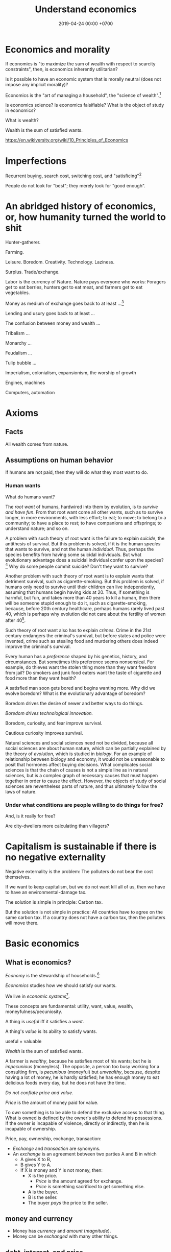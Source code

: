 #+TITLE: Understand economics
#+DATE: 2019-04-24 00:00 +0700
#+PERMALINK: /economics.html
#+OPTIONS: ^:nil toc:nil
* Economics and morality
If economics is "to maximize the sum of wealth with respect to scarcity constraints",
then, is economics inherently utilitarian?

Is it possible to have an economic system that is morally neutral (does not impose any implicit morality)?

Economics is the "art of managing a household", the "science of wealth".[fn::https://www.etymonline.com/search?q=economics]

Is economics science?
Is economics falsifiable?
What is the object of study in economics?

What is wealth?

Wealth is the sum of satisfied wants.

https://en.wikiversity.org/wiki/10_Principles_of_Economics
* Imperfections
Recurrent buying, search cost, switching cost, and "satisficing"[fn::https://en.wikipedia.org/wiki/Satisficing]

People do not look for "best"; they merely look for "good enough".
* An abridged history of economics, or, how humanity turned the world to shit
Hunter-gatherer.

Farming.

Leisure.
Boredom.
Creativity.
Technology.
Laziness.

Surplus.
Trade/exchange.

Labor is the currency of Nature.
Nature pays everyone who works:
Foragers get to eat berries,
hunters get to eat meat, and
farmers get to eat vegetables.

Money as medium of exchange goes back to at least ...[fn::https://en.wikipedia.org/wiki/History_of_money]

Lending and usury goes back to at least ...

The confusion between money and wealth ...

Tribalism ...

Monarchy ...

Feudalism ...

Tulip bubble ...

Imperialism, colonialism, expansionism, the worship of growth

Engines, machines

Computers, automation
* Axioms
** Facts
All wealth comes from nature.
** Assumptions on human behavior
If humans are not paid,
then they will do what they most want to do.
*** Human wants
What do humans want?

The /root want/ of humans,
hardwired into them by evolution,
is to /survive and have fun/.
From that root want come all other wants,
such as to survive longer, in more environments, with less effort;
to eat;
to move;
to belong to a community;
to have a place to rest;
to have companions and offsprings;
to understand nature;
and so on.

A problem with such theory of root want is the failure to explain /suicide/, the antithesis of survival.
But this problem is solved,
if it is the human /species/ that wants to survive, and not the human /individual/.
Thus, perhaps the species benefits from having some suicidal individuals.
But what evolutionary advantage does a suicidal individual confer upon the species?
 [fn::http://nautil.us/issue/45/power/does-depression-have-an-evolutionary-purpose]
Why do some people commit suicide?
Don't they want to survive?

Another problem with such theory of root want is to explain wants that detriment survival, such as cigarette-smoking.
But this problem is solved,
if humans only need to survive until their children can live independently,
assuming that humans begin having kids at 20.
Thus, if something is harmful, but fun, and takes more than 40 years to kill a human,
then there will be someone stupid enough to do it, such as cigarette-smoking,
because, before 20th century healthcare, perhaps humans rarely lived past 40,
which is perhaps why evolution did not care about the fertility of women after 40[fn::https://en.wikipedia.org/wiki/Age_and_female_fertility].

Such theory of root want also has to explain /crimes/.
Crime in the 21st century endangers the criminal's survival,
but before states and police were invented,
crime such as stealing food and murdering others does indeed improve the criminal's survival.

Every human has a /preference/ shaped by his genetics, history, and circumstances.
But sometimes this preference seems nonsensical.
For example, do thieves want the stolen thing more than they want freedom from jail?
Do smokers and junk food eaters want the taste of cigarette and food more than they want health?

A satisfied man soon gets bored and begins wanting more.
Why did we evolve boredom?
What is the evolutionary advantage of boredom?

Boredom drives the desire of newer and better ways to do things.

/Boredom drives technological innovation./

Boredom, curiosity, and fear improve survival.

Cautious curiosity improves survival.

Natural sciences and social sciences need not be divided,
because all social sciences are about human nature,
which can be partially explained by the theory of /evolution/,
which is studied in /biology/.
For an example of relationship between biology and economy,
it would not be unreasonable to posit that hormones affect buying decisions.
What complicates social sciences is that the chain of causes is not a simple line as in natural sciences,
but is a complex graph of necessary causes that must happen together in order to cause the effect.
However, the objects of study of social sciences are nevertheless parts of nature,
and thus ultimately follow the laws of nature.
*** Under what conditions are people willing to do things for free?
And, is it really for free?

Are city-dwellers more calculating than villagers?
* Capitalism is sustainable if there is no negative externality
Negative externality is the problem:
The polluters do not bear the cost themselves.

If we want to keep capitalism,
but we do not want kill all of us,
then we have to have an environmental-damage tax.

The solution is simple in principle:
Carbon tax.

But the solution is not simple in practice:
All countries have to agree on the same carbon tax.
If a country does not have a carbon tax, then the polluters will move there.
* Basic economics
** What is economics?
/Economy/ is the stewardship of households.[fn::https://www.etymonline.com/word/economy]

/Economics/ studies how we should satisfy our wants.

We live in /economic systems/[fn::https://en.wikipedia.org/wiki/Economic_system].

These concepts are fundamental:
utility, want, value, wealth, moneyfulness/pecuniosity.

A thing is /useful/ iff it satisfies a /want/.

A thing's /value/ is its ability to satisfy wants.

useful = valuable

/Wealth/ is the sum of satisfied wants.

A farmer is /wealthy/, because he satisfies most of his wants;
but he is /impecunious/ (moneyless).
The opposite, a person too busy working for a consulting firm, is /pecunious/ (moneyful) but /unwealthy/,
because, despite having a lot of money, he is hardly satisfied;
he has enough money to eat delicious foods every day,
but he does not have the time.

/Do not conflate price and value./

/Price/ is the amount of money paid for value.

To /own/ something is to be able to defend the exclusive access to that thing.
What is owned is defined by the owner's ability to defend his possessions.
If the owner is incapable of violence, directly or indirectly, then he is incapable of ownership.

Price, pay, ownership, exchange, transaction:
- /Exchange/ and /transaction/ are synonyms.
- An /exchange/ is an agreement
  between two parties A and B in which
  - A gives X to B,
  - B gives Y to A.
  - If X is money and Y is not money, then:
    - X is the price.
      - /Price/ is the amount agreed for exchange.
      - /Price/ is something sacrificed to get something else.
    - A is the buyer.
    - B is the seller.
    - The buyer /pays/ the price to the seller.
** money and currency
- Money has /currency/ and /amount/ (/magnitude/).
- Money can be /exchanged/ with many other things.
** debt, interest, and price
- The price of debt is the /interest/
  (the amount of money that will be exchanged for obtaining the loan now).
  - An X market is a market where X is traded.
    - A money market is a market where money is traded.
      - How do you buy money with money?
** Land > Labor > Capital
- The /factors of production/[fn::https://en.wikipedia.org/wiki/Factors_of_production]
  in classical economics are:
  - land (everything that exists in the Universe, except labor and capital),
  - labor (human),
  - capital (tools).

Land creates labor.

Labor creates capital.

If capital is destroyed, labor can rebuild it.

If labor is destroyed, capital cannot rebuild it.

Labor without capital is inefficient.

Capital without labor is /nothing/.

However, without land, nothing would exist at all.

Therefore, land is more important than labor, and labor is more important than capital,

But it seems here that capital is revered, labor is disdained, and land is forgotten.

Money is not capital, but it can be used to buy capital, but this quote is related:
#+BEGIN_QUOTE
When the last tree is cut, the last fish is caught, and the last river is polluted;
when to breathe the air is sickening, you will realize, too late,
that wealth is not in bank accounts and that you can't eat money.

Alanis Obomsawin (b. 1932)[fn::http://quoteinvestigator.com/2011/10/20/last-tree-cut/]
#+END_QUOTE
* Productivity
** Productivity, output, production
Productivity is /output per input/.

Economically, /output/ is something satisfying a want.
For example, a machine produces goods, but it also produces heat, pollution, and waste,
but only the goods is useful to humans, and thus the goods is the output.

Production is a process of transforming /less useful/ things into /more useful/ things.
What is useful is determined by human nature, which is ultimately shaped by evolution.

Thus, productivity is the /efficiency/ of production.

Thus, productivity is the rate of addition of value.

An examples of false productivity that feels good but only wastes time is
checking off lots of unimportant things from a to-do list.
Another example is sorting files and folders that we rarely use.
Those are examples of being /unproductively busy/.

In manufacturing, a defective product does not satisfy wants,
and thus defective products reduce productivity.
However, an overzealous quality control for zero defect rate also reduces productivity.
** Not important: the etymology of "productivity"
Where does the word "productivity" come from?
- productivity[fn::https://en.wiktionary.org/wiki/productivity] ← productive + -ity[fn::https://en.wiktionary.org/wiki/-ity]
- productive[fn::https://en.wiktionary.org/wiki/productive] ← prōductīvus
- prōductīvus[fn::https://en.wiktionary.org/wiki/productivus] ← prōdūcō + -īvus[fn::https://en.wiktionary.org/wiki/-ivus]
- prōdūcō[fn::https://en.wiktionary.org/wiki/produco] ← prō-[fn::https://en.wiktionary.org/wiki/pro-] + dūcō[fn::https://en.wiktionary.org/wiki/duco]

In 2019, "to produce"[fn::https://en.wiktionary.org/wiki/produce][fn::https://www.etymonline.com/word/produce]
means "to make".

"Productive" means:
- /related/ to producing
- /tending/ (having a tendency) to produce[fn::https://en.wiktionary.org/wiki/-ive]

"Productivity" means:
- the /state/ of being productive[fn::https://en.wiktionary.org/wiki/-ity]
- a /measure/ of someone's ability to produce
  (this definition parallels the definition of
  conductivity[fn::<2019-05-07> "Measure of a material's ability to conduct an electric current"
  https://en.wikipedia.org/wiki/List_of_physical_quantities] in physics
  [fn::http://www.thefreedictionary.com/words-that-end-in-ivity]
  [fn::https://en.wikipedia.org/wiki/Sensitivity_and_specificity])
- In economics, productivity is output per unit of labor.
  [fn::http://www.thefreedictionary.com/productivity]
- "Productivity describes various measures of the efficiency of production.
  A productivity measure is expressed as the /ratio of output to inputs/ used in a production process, i.e. output per unit of input."
  [fn::<2019-05-07> https://en.wikipedia.org/wiki/Productivity]
  (emphasis mine)
** Why should we care about productivity and not only profit?
Productivity increases /wealth/.
Profit increases /pecuniosity/ (/moneyfulness/).

Productivity is /real/.
Profit is /nominal/.

Productivity is about /value/.
Profit is about /price/.

Productivity does not always mean profitability.
For example, a farmer may produce a lot of oranges, but when the demand for oranges is low,
he may not be able to sell his excess production for profit.
** What should be produced?
We should produce /goods/, which is what is /good/,
which depends on the /moral system/ we subscribe to.

A /utilitarian/ produces what maximizes the /total satisfaction of the population/.
However, he has no qualms killing 1,000 people to save 1,000,000 people.

A /hedonist/ produces what brings him the most joy when he produces it.
But what good is production for its own sake?
** Production, consumption, and satisfaction
People consume to satisfy their wants.

Consumption is the dual of production.

Satisfaction is the dual of quality.

Consumption is the dual of production?
But production is not exactly the opposite of consumption:
/Consumption produces/ satisfaction, and /production consumes/ input.
But for something to be consumed, it must first be produced.

We can think of a chain of boxes; each box consumes its inputs and produces its outputs;
the outputs of a box are the inputs of another box, and so on.
The end goal is to produce /satisfaction/.
* Technology, and its valuation
** Technology as productivity multiplier
Economically, a technology, including software,
no matter how sophisticated, can be thought of as just a /productivity multiplier/,
that /helps/ satisfy wants by improving the productivity in producing existing goods and services.
The word "help" is emphasized, because technology is the means, not the end,
which is the satisfaction of human wants.
At the end of all sophisticated technologies is the satisfaction of human wants,
one of which is to survive with less effort,
which drives the development of many technologies,
such as self-driving cars, artificial intelligence, planetary defense, and so on.

One does not want hardware only or software only.
One wants a /system/, sometimes a machine, a combination of hardware and software, that satisfies some wants.

Software is limited by hardware.
Hardware is limited by reality.
But few people are going to buy hardware that cannot run existing software.
** Productivity and unit economics
Unit economics is the /nominalization/ of productivity.
Unit economics is obtained by converting the factors in productivity into monetary amounts,
using prices obtainable by the agent in consideration.
** Comparing productivity
An over-simplified imaginary example of comparing the productivity of two productions:
- Process 1: A human takes 0.1 kg of rice and 8 hours of labor, and gives 10 clothes per day.
- Process 2: A machine takes 0.1 kg of fuel and 1 hour of labor, and gives 100 clothes per day.

Assumptions:
- Both processes produce outputs of the same quality.
- Labor hours have been adjusted for skill.

\begin{align*}
\text{relative productivity} &= \frac{\text{productivity 2}}{\text{productivity 1}}
\\ &= \frac{\text{output 2} / \text{input 2}}{\text{output 1} / \text{input 1}}
\\ &= \frac{\text{100 clothes} / (\text{0.1 kg fuel} + \text{1 hour labor})}{\text{10 clothes} / (\text{0.1 kg rice} + \text{8 hours labor})}
\\ &= \frac{10 \cdot (\text{0.1 kg rice} + \text{8 hours labor})}{\text{0.1 kg fuel} + \text{1 hour labor}}
\\ &= \frac{\text{10 kg rice} + \text{800 hours labor}}{\text{1 kg fuel} + \text{10 hour labor}}
\end{align*}

That fraction cannot be simplified further without more simplifying assumptions.

The relative productivity can be /nominalized/ with price assumptions.
For example, with the assumption that rice is $0.86/kg, labor is $3/hour, and fuel is $1/kg, similar to Indonesian prices in 2019,
we can compare the productivity of process 1 and process 2:
\begin{align*}
\frac{\$8.6 + \$2,400}{\$1 + \$30} &= \frac{\$2,408.6}{\$31}
\\ &\approx 77.7
\end{align*}

Thus, process 2 is /nominally/ 77.7 times as productive as process 1, under the above assumptions.

The nominal relative productivity changes with price changes.

Only /scarce resources/ need to be considered economically.
What is scarce depends on the situation.
For example, on a typical day on Earth in the 21st century,
oxygen is abundant;
but in a spaceship, oxygen is scarce.

The input is material and energy.
The output is material and energy.
** Economic production processes
Processes can be composed.
If process P transforms X to Y with productivity p,
and process Q transforms Y to Z with productivity q,
then process PQ transforms X to Z with productivity pq.
** Valuation of technologies
If the /new process/ takes $1 to produce a cloth,
and the /common process/ takes $10 to produce a cloth,
then the /advantage/ of the new process over the common process is $9 per cloth.

The following pricing example will make us understand.
If I am the only one who can produce clothes at $1 each,
and the best everybody else can produce clothes at is $10 each,
then I can extract a maximum profit of $9 per cloth,
/until/ someone else catches up with my technology,
until he independently reinvents my technology or something better,
until my technology becomes /common/ or obsolete.
If I can expect to sell 1,000 clothes before my technology becomes common,
then I can expect a profit of $9,000 from this technology,
and thus the price of my technology should be $9,000
minus the discount for time preference.

Therefore,
the price of a new technology depends on:
- its /advantage/ against the common technology, and
- its /difficulty/, that is, how hard it is to independently reinvent.

Higher difficulty gives more time to profit from the technology,
if trade secrets are protected,
and if nobody else has been developing a similar technology.

The /no-arbitrage price/ of a new technology is the /expected profit/
brought about by using that new technology against the current technology.
This price is relative to how far the agent can exploit the new technology.

What should be the price of a technology?

What should be the price of something?

What should be the price of a machine?
** Technology and society in the 21st century
The introduction of a technology obsoletes another technology,
and thus reduces the demand for labor skilled in the old technology.

In the 21st century, technology development is speeding up,
and new technologies are obsoleting skills faster than the obsolete-skilled humans can die naturally.
This may create a huge unemployment and a huge population of poor old people.
** Where does software operation and maintenance fit in the big picture of productivity?
Once created, software has to be operated.
Software operation has costs.
** What are the inputs of software production process?
- man-hour
- machine-hour
- electricity
** Not too important?
*** What is technology?
/Technology/ is the Greek-English of /the study of arts/[fn::https://www.etymonline.com/word/technology],
where /art/ means skill or craft, not the narrow meaning of paintings, sculpture, music, etc.[fn::https://www.etymonline.com/word/art].

Humans seek better ways to do things.

Humans do not want technology in and of itself,
but humans want the increase of survival that is enabled by the technology.

Technology is the fruit of human ingenuity.

How does technology improve productivity?

Technology enables a person to control more things.
With bare hands, a person can control 10 kg.
With power tools, a person can control 100 kg.

Technology is subject to the laws of nature.

Wikipedia has historical examples of productivity-improving technologies.
 [fn::https://en.wikipedia.org/wiki/Productivity_improving_technologies]
*** Laziness is the mother of technology
Technology is born out of human laziness, that is,
the human desire to minimize work,
to minimize unpleasant things,
to conserve energy,
to minimize energy expenditure.
* Selling abstract-ideal things
** The abstract-ideal nature of software
Software can be thought of as both goods and services.

In the goods view, an engineer /produces/ software in the same way a chicken lays eggs.

In the services view, an engineer is a slave-driver
that /translates/ human wants into programs that force the machine to satisfy the wants.

But the goods view is somewhat strange:
Software can be /copied/ but not /moved/,
unlike physical goods which can be /moved/ but not /copied/.

Hardware is concrete and material.
Software is abstract and ideal.

Software does not get consumed.
Food gets consumed.
When you eat food, the food is gone.
When you use software, the software is still there.
Software does not wear out.
** The economics of abstract-ideal things
The non-materiality of software affects how we can sell it.
In economic parlance, the marginal cost[fn::https://en.wikipedia.org/wiki/Marginal_cost] of production of software is zero.

How do we profit from software without going against the abstract-ideal nature of software?
The key is to sell an /embodiment/ of the software, not the software itself.
One way is to embody the software in hardware, and sell that hardware, such as calculators and Tamagotchis.
Another way is the /software-as-a-service/ (SaaS)[fn::https://en.wikipedia.org/wiki/Software_as_a_service] model,
in which the software is usually presented as a website,
typically embodied in hardware in a cloud,
and what is sold is the /license/ to use the software.
A SaaS is like an amusement park: one pays for access to get in.
The difference is that your experience of the amusement park belongs to you,
but your data is usually locked into the SaaS vendor.

To make money from software without necessarily selling the software or an embodiment of it,
also without going against the abstract-ideal nature of software,
one can resort to /subscription/ or /advertising/.
But advertising destroys the Internet.[fn::http://nymag.com/intelligencer/2018/04/an-apology-for-the-internet-from-the-people-who-built-it.html]

An example of something that goes against the abstract-ideal nature of software is DRM (Digital Rights Management).
It is fundamentally impossible; it is absurd; it is self-defeating; it goes against nature.
Bruce Schneier sums it up in an eloquent analogy: "Digital files cannot be made uncopyable, any more than water can be made not wet."
 [fn::https://superuser.com/questions/14224/how-can-i-explain-why-drm-cannot-work]
 [fn::https://www.schneier.com/crypto-gram/archives/2001/0515.html#3]
Anything that goes against nature is bound to encounter much hardship, if not immediate failure.

Another abstract-ideal thing is ideas.
How do we sell ideas?
How do we sell mathematics?
How do we sell knowledge?
* Measure productivity?
** Is it practical to measure productivity?
What does it mean to measure productivity?

It is impractical to trace all the causal chains.

It is easy to compare factory worker productivity between such workers because:
- The causal chain is very simple and short.
- The interaction between factory workers do not affect each worker's productivity.
- The environmental factors (machines, lighting, etc.) are constant and identical for all workers.

A knowledge worker's productivity is affected by peer interaction.

In order to measure a programmer's productivity, he must first be isolated from everyone else.
But this isolation affects his productivity?

If both A and B are necessary causes of C,
then A or B alone is not sufficient to cause C.
Each of A and B is a causal factor (necessary but not sufficient).
The cause of C cannot be reduced to either A or B.
Both of them are necessary to cause C.
For example, in the fire triangle, all of fuel, oxygen, and heat are necessary to cause fire.
The cause of fire cannot be reduced to any strict sub-combination of those three factors.

Measuring producitivity requires understanding causality.

It is not as simple as blaming the proximate (the nearest) cause.
For example, suppose a smoker in a gas station causes an explosion.
The blame is /largely/, but not /entirely/ on the smoker,
because the smoker alone is not enough to cause the explosion:
the explosion requires gasoline vapor,
which is caused by the existence of the gas station,
which is caused by the demand for gas,
which is caused by other car owners,
and so on.
In the end, all of humanity shares a little blame, although negligible.
** When is line of code a valid measure?
Lines-of-code (LOC) can be a valid measure if they are /normalized/ first,
like purchasing-power-parity adjustment in currency exchange rates.

LOC should only be compared for the same /language/ and /style/.

Some possible conventions:
One atomic statement per line.

1 LOC of normal-style C is not equal to 1 LOC of normal-style Java,
in the same way we cannot equate 1 kilogram and 1 pound.
** Complexity points? Story points? Function points?
- What the hell are we trying to measure?
- What should we care about?
  We only care about /how long it takes to make/.
** What does a software engineer do?
- Find out what the user really wants.
- Formalize user requirements.
** How do we compare programmers/code?
- correctness of the system
- maintainability of the system
- efficiency of the system
- time taken to implement the system
** How do we measure developer productivity?
- 2004 article "Defining and measuring the productivity of programming languages" [[https://pdfs.semanticscholar.org/1852/9ff58460b6238f5095af073d8505d79d3264.pdf][pdf]]:
  - It defines these metrics:
    - "the time and effort required to write, debug, and tune the code"
    - "the performance of the code that results"
  - power-efficiency graph (human efficiency and machine efficiency)
  - what else?
- 2008 https://ifs.host.cs.st-andrews.ac.uk/Books/SE9/Web/Planning/productivity.html
  - https://ifs.host.cs.st-andrews.ac.uk/Books/SE9/
- 1992 article https://www.andrews.edu/~vyhmeisr/papers/progprod.html
- 2012 article http://www.drdobbs.com/jvm/the-comparative-productivity-of-programm/240005881
  - "A database comparing 6,000 projects shows that the choice of programming language has a significant impact on project schedule."

State of the art[fn::https://en.wikipedia.org/wiki/Programming_productivity]?

\cite{karimi2016links}
** What?
- 2015, PhD thesis, Bergersen, "Measuring Programming Skill: Construction and Validation of an Instrument for Evaluating Java Developers"
  - [[http://folk.uio.no/gunnab/publications/Bergersen2015_PhD_thesis.pdf][pdf]]
  - It's a collection of 4 articles.
  - https://www.duo.uio.no/handle/10852/48583
** Ideas?
** Quantity-quality output model
Output should be a function of /quantity/ and /quality/,
but perhaps not a simple multiplication.
If quality is too low, quantity does not matter, because no buyer wants it.
If quality is too high, it does not matter, because no buyer can perceive the quality difference.

What is /quality/?

The ability to produce, or the ability to /satisfy consumers/?
Producers don't produce for the sake of production.
Producers keeps producing because there is unsatisfied demand.

Aren't we putting too much emphasis on consumption?

Quality is an arbitrary number?
Subjective?

100 oranges at quality 20 vs 50 oranges at quality 40?

100 room-cleaning at quality 50 vs 50 room-cleaning at quality 100?

The output of a machine is defined by the machine's designer.

The output of a system is defined by the system's designer.

People always desire speed, easiness, simplicity, laziness, less effort, more joy, more fun, more chance of survival
** How do we measure the productivity of services producers?
The same way we measure the productivity of goods producers?
* Economics for business people
** Taxation
It suffices us to know that /taxation is protection racket/:
If we don't pay the racketeers, they will ruin us.
** Investing, trading, gambling, and insurance
We say that a person /gambles/ iff he bets on an outcome that he doesn't know how to control at all.

Thus, there are two necessary conditions for something to be a gamble:
- There exists a bet.
- There does not exist control.

Other definitions of gambling:
- https://en.wikipedia.org/wiki/Gambling
- US legal definition https://definitions.uslegal.com/g/gambling/

How do we know something is not gambling?
If it's possible to be skillful, then it's not gambling.

What?
- Investing
- Trading
- Betting
- Random/uncontrollable
- Individual outcome is unpredictable

Can two unskilled people playing chess control the outcome?

Wager and bet are synonyms.

The gambler doesn't have /any/ control over the outcome of a gamble.
How do we know if someone has some control? The ability to affect outcome. By how much? By physical explanation?
Too hard to predict?

The gamblers are gambling, but the casino isn't.
The casino can control the outcome.

Although the individual outcomes are unpredictable, the trend is predictable.

Insurance is reverse gambling, which is also gambling.
It is absurd to buy something that you avoid using.

- "What makes gambling wrong but insurance right?"[fn::https://www.bbc.com/news/business-38905963]
- https://seekingalpha.com/article/4080260-insurance-gambling-seriously
  - "Insurance is a very specific type of gambling."
  - "Two parties agree on the consideration (by calling that wager a premium instead),
    the type of chance (by using expectations of when the insured might die, for example),
    and a prize (by referring to the winnings as a death benefit)."

Can you insure yourself against loss at the casino?

Is professional poker gambling?
If a skilled player can consistently beat an unskilled player, than the skilled player can control the outcome, and thus the skilled player is not gambling.

If skill (improvement) is possible, then it isn't gambling.

Can you be skilled in throwing dice so that you can consistently beat unskilled people?
Slot machines?
Guessing computer-generated numbers?
What is a possible physical explanation?

How do we argue that binary option is gambling?

I saw binary options marketed with fake Facebook comments.
I know those Facebook comments are fake because all of them have perfect grammar, capitalization, and punctuation.
Real Facebook comment threads are full of shit.
** Finance
What is the difference between /economics/ and /finance/?
- Economics is about value?
- Finance is about money?

"Finance is a field that deals with the study of investments."
 [fn::https://en.wiktionary.org/wiki/finance]
 [fn::https://en.wikipedia.org/wiki/Finance]

- Loan-related jargon

  - A lender lends (gives) a loan to a borrower.
  - A borrower borrows (takes) a loan from a lender.
  - Loan is the amount.
  - Borrower (one who borrows) is the debtor (one who has debt).
  - Lender (one who lends) is the creditor (one who gives credit).
  - Lease vs rent?

    - Lease is more formal and long-term than rent.

      - [[http://www.businessdictionary.com/article/1063/lease-vs-rent-d1412/][businessdictionary.com]]
      - [[https://www.nolo.com/legal-encyclopedia/leases-rental-agreements-faq.html][nolo.com]]

- Currency-related jargon

  - The /price/ is the amount paid by the buyer to the seller.
  - What is currency?
  - What is money?
  - What is the difference between currency and money?

    - https://www.weusecoins.com/hidden-secrets-of-money-currency-versus-money/

      - "Currency is a medium of exchange, a unit of account."
      - "Money is [currency] plus a store of value over a long period of time."

  - What is legal tender?
  - What is cryptocurrency?
  - Is there such thing as "cryptomoney"?

- Securities

  - A [[https://en.wikipedia.org/wiki/Security_(finance)][security]] is a /claim/ to something.
  - An /exchange/ was a place (is a computer system) where things are traded (bought and sold).

    - The exchange requires /brokers/ because it was invented before computers.

      - Impractical: 1 million people on the trading floor shouting for a match.

        - But a computer can match 1 million trades in a second.

      - Nobody bothers making a new stock exchange.

        - Because of [[https://en.wikipedia.org/wiki/Network_effect#Financial_exchanges][network effect]].
        - But [[https://robinhood.com/][Robinhood]] is doing that,

          - but it's a broker, not a stock exchange,

            - but I hope they make buying stock as easy as ordering pizza online,

              - because if everyone uses the same broker,
                then the broker /is/ the exchange.

          - [[https://support.robinhood.com/hc/en-us/articles/202853769-How-Robinhood-Makes-Money][How Robinhood makes money]]

            - No trading fee.
            - $6 per month per person who uses Robinhood Gold; otherwise none.
            - In 2017, Robinhood had 2 million users ([[https://techcrunch.com/2017/04/26/robincorn/][techcrunch.com]]).

              - How many of them use Robinhood Gold?

                - How many people have margin account compared to regular account?

                  - I guess 1:100.

              - How many employees do Robinhood have?

                - 30 ([[https://www.owler.com/company/robinhood][owler.com]])

              - Does that make sense?

                - My estimate:

                  - Their revenue:

                    - $60,000 per month = $720,000 per year.

                  - Their expenses:

                    - $300,000 per year for employees.
                    - ? for stock exchange chairs.
                    - ? for building leases.

                - Yes, it makes sense.
                - Are customers "mercy-buying" because they think Robinhood is too cheap (compared to old-school brokerages)?

                  - [[https://www.stockbrokers.com/guides/features-fees][stockbrokers.com: 21 Most Common Online Broker Features & Fees]]
                  - Comparison: In Indonesia, stock trading cost is about 0.02% of trade value.

    - A stock exchange starts out trading stocks,
      but after some time it begins trading other securities,
      but the name has stuck.

  - A /bond/ is a securitized loan?
  - Every asset can be securitized?
  - Stock

    - /Stock/ is company ownership.
    - A /share/ is a fraction of stock.
    - Buying share means buying partial company ownership.

- Undigested information

  - [[http://noahpinionblog.blogspot.co.id/2013/01/how-much-value-does-finance-industry.html][Noahpinion: How much value does the finance industry create?]]
  - Investing, speculating, or gambling?

    - Slap some "math" on gambling masquerading as "investing", and suddenly it looks legit.
    - "Modern investing: gambling in disguise", David Schneider
** Use the economic/financial system to centralize power?
What are we trying to do?
- Understand how to make the system works for us instead of making us work for the system.

Sam Altman puts it concisely: "You get rich by owning things."[fn::http://blog.samaltman.com/how-to-be-successful]

Why do we get rich by owning things?

Because we can ask the police to violate whomever violates our ownership
(unless the perpetrator is the government itself).

Respecting private property enables the accumulation of wealth and the ensuing economic inequality.

Inequality is not poverty.[fn::https://fee.org/articles/stop-conflating-inequality-with-poverty/]

Poverty, not inequality, is the problem.

We have several choices to reduce inequality:
- Embrace capitalism:
  Make everyone own properties and educate everyone to spend money wisely.
- Oppose capitalism:
  Steal from the rich, give to the poor, although this incentivizes poverty.
  Abolish private ownership.
  But isn't this envy-based politics?

But why should we reduce inequality?
It is poverty that we should reduce, not inequality.

Of course some poverty is due to bad luck,
and we should help people who fall into poverty due to bad luck.
But too many entitlement programs are trapping people in poverty.

It is up to us whether we want to find ways to own properties.
*** What is a company?
A company is a /legal fiction/ for concentrating wealth (economic power) to its shareholders.
Such economic power often translates to other forms of power such as political power.

A company is rife with /principal-agent problems/ and /conflicts of interest/.
There is one principal-agent problem between the shareholders and the directors.
There is another principal-agent problem between the directors and the employees.
There is one principal-agent problem for each layer of management.

It is a physically impossible to build or hurt a company.
A company cannot do anything.
People do things.

A company is an abstract object with concrete consequences.
The legal fiction is unreal.
The environmental effects are real.
*** What is "economy"?
What is "economy"?
What is "economy" in "economic meltdown"?

Exchange?
Trade?

Satisfy maximum wants using minimum resources.
There are two solutions:
- Reduce wants.
- Use more resources.

Economics is easy to explain but hard to predict.
Economics is too interconnected.

Demand/consumption is easy; supply/production is hard.

/Demand is easy./
We can want anything.
Changing our minds is free.

/Supply is hard./
We have to work to satisfy our demands.

Consumption is easy.
Production is hard.
Destruction is easy.
Creation is hard.
Second law of thermodynamics: The entropy of the Universe never decreases.
In nature, entropy never decreases.
Disorder arises naturally.
The second law of thermodynamics explains why consumption is easier than production.

The nature of economics is that demand is free, but supply is costly..
Changing demand is cheap: you just change your mind.
Changing supply is costly: all the infrastructure that has been built won't simply turn back into cash.

Demand first or supply first?
Human nature is the root cause of economic demands.
There will always be demand for food and shelter.
There is always demand to make life easier and less boring.

However, in the case of iPhone, we have two views:
- Steve Jobs's presentation causes people to want iPhones. Supply creates demand.
- People always want an easier way to live. Steve Jobs's iPhone just happens to make people's lives easier.

For example:
We want an easier way to live.
People don't want iPhones for iPhones's sake.
People want iPhones because people believe iPhones make people's lives easier.

If demand surges, it will collapse later.
Example: tulip mania.
*** Economic recession
Economic recession is the reduction of money flow velocity.

How do we predict recession?
How do we measure and monitor money flow velocity?
- people savings balance
- mass layoffs
- mass price hikes for vital goods (oil?)
- company profit/loss statements
- money accumulates at few economic actors

Technology introduction, demand shift among substitute goods:

A demand shift is a demand collapse and a demand surge.

Cheaper robotic workers (or increasing minimum wages) causes demand for human workers to collapse and demand for robotic workers to surge.

Demand shifts among substitute goods.
*** Fluid dynamics explains economic recessions
Economic recession happens because money flow slows down.

Money is a fluid.
A fluid flows.
Fluid flow velocity depends on pressure at the source and resistances in the path.

If we want to maintain flow velocity despite increasing resistance, we have to increase pressure at the source of the fluid flow.
But do we want this?

Money flow slows down because people spend less.

People spend less because they have less discretionary income.

People have less discretionary income because they are fired, or governments raise taxes, or important things get more expensive, etc.

Assumption:
A person's behavior changes slowly, if it changes at all.
A person who has never cared about the environment will not suddenly care about the environment.

A recession has two possible direct causes: /demand collapse/ or /supply collapse/.

Examples of supply collapse:
- Mine collapse, oil rig explosion, etc.
- Disasters: fire, earthquake, tsunami, flood, volcanic eruption, etc..
- Lots of people going out of workforce at once (into pension, dying in war, etc.).
- Lots of people suddenly becoming conscious (Google workers demonstrating for transparency, etc.).

Examples of demand collapse:
- The 17th-century tulip mania[fn::https://en.wikipedia.org/wiki/Tulip_mania] ran out of fools (greater fool theory).
- Renewable energy sources reduce oil demand.
- Young people adopt a minimalist lifestyle after realizing that consumerism is unsustainable.
- Government increases minimum wage big enough to make switching to robots looks cheap.
  Lots of companies introduce robot workers at the same time, making human workers redundant.

Supply collapse is caused by physical destruction.
Demand collapse is self-inflicted human condition.

Consumers supply demands to producers.
Consumers demand supplies from producers.
Take and give.
To demand is to take, to consume, to destroy.
To supply is to give, to produce, to create.

What does inverted yield curve has to do with recession?
What does time preference have to do with economic recession?
What is an economic recession?

CAGR = compound annualized growth rate.

What is the yield of a bond?
A bond's yield is the CAGR of the bond price.

What is the yield curve?
The yield curve is the curve in a plot with two axes: the horizontal axis is tenor (duration to maturity), and the vertical axis is yield.

An inverted yield curve indicates that buyers are pessimistic about the bond's future?
*** Currency? Free banking? Digital fiat currencies?
Piggyback nascent fintech/e-cash/e-money startups?
BTPN Jenius?

https://openbazaar.org/blog/trust-is-risk-a-decentralized-trust-system/
Currency requires trust.
Debt requires trust.
Transaction requires trust.
Business requires trust.
What is trust?

A trustworthy person refrains from exploiting vulnerabilities.
Trust is the assumption that the other party refrains from exploitation.
Trust is the assumption of the absence of betrayal.
Betrayal is the exploitation of trust.
(Problem: Circular definition.)
*** Economics of open-source
https://en.wikipedia.org/wiki/Open-source_economics

Where do we draw the line between open core and crippleware?
- https://en.wikipedia.org/wiki/Open-core_model
- https://en.wikipedia.org/wiki/Crippleware

Is "open core" just an euphemism of "crippleware"?

If the open core is actually useful, then it isn't crippleware.
http://blogs.collab.net/subversion/enough-of-this-open-core-confusion

Marginal cost is the change in opportunity cost due to increasing production quantity by one.
https://en.wikipedia.org/wiki/Marginal_cost
*** Understand how capitalism centralizes power
Capitalism is:[fn::https://en.wikipedia.org/wiki/Capitalism]
1. the /private ownership/ of means of production,
2. the operation of such means /for profit/.

What?
- http://www.visualcapitalist.com/
- Capital is everything that is not labor?
- Capitalism is capital above labor? Communism is labor above capital?
- Example of low-capital high-labor:
  - small and medium enterprises (SMEs)
    - food stalls
    - home bakeries
    - art freelancing
  - research in pure mathematics
*** Companies must extract value to survive
- A profitable company must extract more value
  from its employees than it pays its employees.
  - People create value. People in a company create value. Human labor creates value.
    Companies aren't human. Companies can't work. It's the employees who work.
  - But if the employees weren't in the company, they might create less value.
    The company might be a place where the employees can create more value for society.
*** "Investing"
What Bitcoin "investing" is:
- You buy a certificate of environmental destruction from someone, probably a "miner".
- You expect a greater fool to buy that certificate from you at a higher price.
  There are millions of other people who are looking for someone else more stupid than them.

Bitcoin is massive wealth transfer from late buyers to early buyers.
All financial investing is massive "realistic-return" Ponzi scheme.
Exactly fits the definition.
Newcomers pay oldtimers.
Late buyers pay early buyers.

Bitcoin is not necessary at all. It is pure want.
Inflation target disincentivizes currency hoarding.
A deflating currency encourages currency hoarding and discourages real spending.
https://www.cmegroup.com/education/featured-reports/an-in-depth-look-at-the-economics-of-bitcoin.html

https://www.theguardian.com/technology/2018/nov/05/energy-cost-of-mining-bitcoin-more-than-twice-that-of-copper-or-gold
*** Economics, price, quality
Price is not important in itself.
It is the quality-price trade-off that is important.
People don't buy shit even if it's cheap, even if you pay them to buy it.

For an increment of quality, people are willing to pay an increment of price.
But there is a "good enough" point where people are satisfied and they just look at the lowest price.

Negative price means willingness to pay to get rid of something.
Example: rotten vegetables has negative price to most people, but positive price to farmers.
*** Economics?
We should measure debt-to-income ratio instead of debt-to-GDP ratio?

Consumptive debt sacrifices future for the present.

Productive debt is good.

Example of productive debt:

Suppose that you want to buy a land to farm on it. These are the scenarios:
- You work for 20 years. Then you buy the land with cash. But the land price has risen.
- You take a loan, buy the land now, and repay the loan over 10 years. In the second year, your land starts producing.

If a person takes too much consumptive debt, he goes bankrupt.

If a government takes too much consumptive debt nominated in its own currency, it can print money to repay the debt, but such printing devalues the currency.

If the US continues to take loans mindlessly, it will have to choose:
- Default (refuse to repay).
- Suffer severe inflation (rising prices), if the creditors spend the printed money.

Does the USA think it can get away by refusing to repay its debts? It will trigger a huge power shift, maybe to China. Will China sacrifice itself to clean up America's mess? Will China buy up all US debts, and use the default as a reason to start a war?

https://deviantinvestor.com/9778/sacrificing-future-spending/

https://en.wikipedia.org/wiki/Unearned_income

Everything comes from nature.
We are not creating or destroying anything.
We are merely transforming things.
At least as seen from physics.

The number of atoms in Earth doesn't change.
(But what about solar wind? It does change a bit?)

Urban toilet harms humans and the Earth.
- We should poo squatting, not sitting.
- Urine and feces should be composted, not flushed down the drain.
- Compost bins should replace septic tanks.

https://www.vice.com/amp/en_us/article/zm95ka/republicans-are-outraged-about-the-deficit-they-caused

https://en.wikipedia.org/wiki/Unrestricted_Warfare
*** There are only two ways to get rich: earn or steal
There are only two ways to get rich: /earn/ wealth or /steal/ wealth.

Earn wealth: convince people to give you money, by selling them things that improve their lives.
Use the money to develop your wealth even more.

Or steal wealth: An investor steals a little wealth from each person who does not invest.

After you obtain enough wealth, develop it, but don't lose all of them.
** Understand the causal chain of profit
The direct cause of profit is the ability to sell something at a price higher than its production cost.

Why is that?

Why is a working car more valuable than a broken car?

From neuroscientific point of view, people buy because of dopamine?

Patrick Anderson has an interesting idea:
"the origin of profit is the consumer's lack of ownership in the means of production"
 [fn::http://postgrowth.org/how-on-earth-flourishing-in-a-not-for-profit-economy-by-2050/].
** negotiation, price-taker, price-maker, BATNA
- Negotiating parties often have asymmetrical bargaining power.
- The price-taker is the weaker one.
- The price-maker is the stronger one.
- When negotiating, we want to know the BATNA[fn::https://en.wikipedia.org/wiki/Best_alternative_to_a_negotiated_agreement] of each party
** Understand money
/Money and human/ can be thought of as /seed and soil/.
Some humans are fertile soils for money to grow.
A poor person who wins a lottery soon loses all of it.
A rich person who wins a lottery keeps getting richer.
A fool and his money are soon parted.
However, this way of thinking puts money first and human second.
We can think of how fast money flows through a person,
similar to how we think of how fast crops grow in a soil.
The person's business ability is akin to the soil's fertility.

Money is also a way for people to /vote/ for what they want.
People vote with their money.
Money is the consumer's vote for what producers should do.
Money is the people's vote for what companies should do.
Indeed the voice of the people is the voice of God[fn::https://en.wikipedia.org/wiki/Vox_Populi,_Vox_Dei],
in politics, and more so in economics, no matter how perverse.
/The consumers are the masters of the companies,/
because the consumers are who feed the companies money.
Whoever feeds a company is its master.
Surprisingly companies are very much like dogs; but companies eat money whereas dogs eat meat.
But /the consumers collectively have the power to teach[fn::https://en.wikipedia.org/wiki/Operant_conditioning] the companies/,
that is, to reward wanted behavior and punish unwanted behavior.
The key word is /collectively/: an individual consumer is powerless,
but all those consumers together are the master of the companies,
and it is the average behavior of all consumers that is sensed by the companies.
Thus a negligent master will produce an untrained dog that litters anywhere it wants and destroys anything it wants.
Unfortunately the consumers are divided; they would be strong if they united.[fn::https://en.wikipedia.org/wiki/Consumer_activism]

/Can we use cognitive behavioral therapy on companies?/
Can we use the same techniques we use to fix misbehaving dogs?
We treat a company as an indivisible psychological entity.

Sometimes, pervertedly, the master depends on the dog,
although it is the dog that should depend on the master.
This perversion happens in monopolies.

The 21st century environmental destruction has been voted for by the consumers.
Companies are merely obeying the wishes of their masters, the consumers.
Consumers want quick and cheap.
Consumers do not care about how something was made or where something came from.

If consumers cannot or will not care,
then the government has to step in to internalize the negative externalities back into the offending firms,
and prevent the extinction of those short-sighted consumers.
*** Money as fluid
*** Money as blood
Economic actors are the organs, and money is the blood.
*** Money is valuable due to higher-order belief
People believe that money is valuable because they believe
that others also believe that money is valuable.

The value of money depends on whether there are people nearby willing to accept it.

Money has no inherent value.
We attach value to money.

It's the same:
Words do not have inherent meaning,
We attach meaning to words.

It's all convention that enables us to exchange.
Language enables the exchange of ideas.
Money enables the exchange of goods.

Related: Keynesian beauty contest[fn::https://en.wikipedia.org/wiki/Keynesian_beauty_contest]
** Sell what we would buy?
One thing is almost certain:
If I want something, there is very likely someone else who also want it among all 7 billion people on Earth.
Thus, /we should sell what we would buy/ because:
- We understand what we buy and why we buy it, so we can explain it.
- Our buying demonstrates that the market exists.
- We know how to sell that thing,
  because the buyers are similar to ourselves.
** Job market, salary
*** Why do some markets such as job markets don't show prices?
A supermarket shows its prices prominently.

Why doesn't a job market show its prices?

[[https://www.flexjobs.com/blog/post/why-isnt-salary-always-listed-on-a-postin/][Why Isn't Salary Always Listed on a Job Posting? - FlexJobs]]

- Adam Ruins Everything - Why You Should Tell Coworkers Your Salary https://www.youtube.com/watch?v=7xH7eGFuSYI

Adam Ruins Everything - Why You Should Tell Coworkers Your Salary
https://www.youtube.com/watch?v=7xH7eGFuSYI

Adam Ruins Everything - Work 40 Hours a Week
https://www.youtube.com/watch?v=rHpYQ8rYSrI
*** Would it be better if they do?
- https://www.elitedaily.com/money/about-sharing-salaries/1171642
*** How much should you be paid?
https://www.forbes.com/sites/jacquelynsmith/2012/11/27/how-to-figure-out-what-you-really-should-be-paid/#333beba75402
*** Handle employee salary questions
What to do when an employee asks us about why his salary is what it is?

We must not pretend that we know the answer.

The correct answer is /more questions/, a coaching activity:
- What do you mean by that question?

Does he simply envy a coworker?

Is he simply a rational person who wants to maximize his salary-to-effort ratio?

Fairness does not exist.
What exists is the /feeling/ of being treated unfairly.

Why am I paid a different salary to do the same thing?
But what is /same/?

Salary is /price/, not value.

Do not conflate /price/ and /value/.

In order for a business to profit, it must pay employees salary lower than their value.
It must buy labor at a lower cost than it sells its products.
** Economic crises
A /crisis/ is a mass discontent.

An /economic crisis/ is a mass discontent due to mass reduction of purchasing power.

"A financial crisis is any of a broad variety of situations in which some financial assets suddenly lose a large part of their nominal value."
 [fn::https://en.wikipedia.org/wiki/Financial_crisis]

- High firing rate, high unemployment, unemployed people having genuine difficulty finding jobs, employers not willing to employ
- Greatly reduced demand (discretionary spending)
- Reduced purchasing power

Why do economic crises happen?

/Some/ economic crises such as the Great Depression might have been /self-fulfilling prophecies/.

- People believe that there is a crisis, whereas there is actually none.
- People reduce spending, and save more, believing that hard times lie ahead.
- Companies profit go down.
- Companies lay off workers.
- There is now an actual crisis.

Similarly, some economic booms might also be self-fulfilling prophecies.

- People believe that the economy is doing good, whereas it is actually what it has always been.
- People increase spending, and save less, believing that good times lie ahead.
- Companies profit go up.
- Companies hire more workers.
- There is now an actual boom.

The government and mass media must maintain public opinion about the economic outlook;
we want people to be moderate, cautious, not too pessimistic, not too optimistic.

Some economic crises are due to /mismanagement/.
For example, Venezuela failed to diversify its economy;
its government depended too much on its oil exports.
Then oil price crashed in 2014, and the Venezuelan economy went down with it,
spurring a social crisis in 2018 and the mass exodus of millions of people.
Their people have to learn the hard way that there is no free lunch.

<2019-05-18>
Another brewing crisis is the excessive property speculation in China, Indonesia, and other Asian countries.
The governments must brake property ownership and steer the public opinion away
from the widespread false belief that real estate is a safe-and-sure investment.
Otherwise, the higher the price goes, the more it hurts when it crashes.
Increasing real estate price is not real economic growth.
The governments must encourage real economic growth,
and discourage "financial growth", which is just a fancy term for shuffling wealth around.

Nothing is free.
If you get something for free,
then either someone else has paid for it,
or you are the product being sold.
* Economic ecology
There is an intuitive connection between economy and ecology.

The idea of business ecology goes back to Moore 1996.[fn::https://en.wikipedia.org/wiki/Business_ecosystem]

Companies in an economy are like organisms in an ecology:
some companies consume the output of other companies, and produce another output that is consumed by other companies.
The economic development[fn::https://en.wikipedia.org/wiki/Rostow%27s_stages_of_growth] from agricultural to manufacturing to service
parallels the ecological succession[fn::https://en.wikipedia.org/wiki/Ecological_succession] from desert to grassland to forest.
The recovery of an economy after devastation parallels the recovery of an ecology after forest fire[fn::https://en.wikipedia.org/wiki/Fire_ecology].
There are pioneer companies, parallel to pioneer species[fn::https://en.wikipedia.org/wiki/Pioneer_species].

Which is more likely?
- Consumers feed companies money, in the same way masters feed dogs meat.
- Companies eat customers, in the same way fishes eat planktons.

The parallels:
- Organisms eat food to survive.
  Companies eat money to survive.
- pioneer species in biology ~ pioneer species in economics?
- ecosystem recovery after wildfire ~ economy recovery after war/disaster?
- fire ecology ~ war/disaster ecology?
- How does a community rebuild itself?

These help a species to thrive: lots of food, little competition, little predation.

Companies can fill niches, in the same way species occupy niches.
* Economics in the 20th and 21st centuries
** What is it like to live in the 21st century?
In the 21st century, the effort required by a rich person to survive is practically zero.
Food is nutritious and cheap.
Healthcare is good, but expensive, but rich people can still afford it.
The only thing a rich person needs to do to survive is to avoid doing stupid things with all that money.

The life of poor people has pretty much always been the same.
However, the most unfortunate are the poor who live in cities.
More fortunate than them are the poor people who live at fertile lands,
because they can work to eat,
because nature always buys everyone's labor and sells food to everyone who works.
Nature feeds everyone who works.
But city dwellers are not willing to buy the poor people's labor, because city dwellers have no use of them.

The 21st century is the age of /irrelevant abundance/:
There are so many things in this world that we do not want or do not care about.
Contrast this to the first days of human existence,
when everyone cares about one thing, and one thing only: survival.
** Economic systems are converging
Economically, the Cold War can be thought of as a world-wide experiment to find out
which is better between market economy and command economy.
The result is clear: market economy is better than command economy, although not the best.

America began with too much individual freedom.
Russia began with too little individual freedom.
Both have a problem distributing wealth:
America, despite being the most wealthy nation on Earth, has unexpectedly many poor people;
meanwhile, Russia's statistical distribution of wealth is too skewed toward the poor side.
But they are converging toward the center,
where wealth distribution is more balanced but individual freedom is not too much sacrificed.
Note that we do /not/ want to /flatten/ the statistical distribution;
we merely want to /nudge/ the leftmost part of the distribution toward the right,
in order to improve the lives of the poorest people,
without stealing from the rich.

It seems that the sweet spot is a market economy,
mostly free market,
with some regulation,
with low flat tax rate of about 10--20%
 [fn::https://ndsmcobserver.com/2018/04/arthur-laffer-tax-economic-growth/]
 [fn::https://octavianreport.com/article/arthur-laffer-on-taxes-prosperity-and-freedom/],
with some social safety net.
** The next tenfold-increase technologies in the 21st century?
In agriculture, /vertical farming/ promises tenfold increase (just build a ten-story farm),
which is easy from the 21st century point of view,
but what about the cost-benefit ratio?

What about other fields?

Quantum computers?

Nuclear power?

Wikipedia has a page on emerging technologies.[fn::https://en.wikipedia.org/wiki/Emerging_technologies]
** What is the best economic system?
What is the economic system that satisfies the most wants?

Gift economy?
Tribalism?

Capitalism is utilitarian?

Overproduction is waste.
When the production exceeds wants.
People are saturated.
It may be wasteful if everyone produces the same thing,
because there would be an overproduction.
* What?
** How much money should be in circulation?
** Measure the economic success of a country
We should measure the /statistical distribution/ of the living standard, not the GDP (gross domestic product).
We do not want to /flatten/ the distribution.
We want to /shift/ the distribution toward higher living standard.
We want to improve the poorest people without stealing from the rich.
** Evolution of economic systems
*** Pure-labor economy in hunting tribes
All labor, no capital, no money.

Resources are allocated according to kinship:
- The hunters get to eat first.
- The families of the hunters get to eat next.
- Other people in the tribe get to eat whatever that remains.
*** Sedentary agricultural societies
*** Physical machines and the Industrial Revolution
*** Mental machines and the Information Age
** <2018-09-24> Competition is wasteful
Suppose that Company A and Company B both make System S.
They duplicate each other's efforts.
Then Company B loses.
Thus everything B (and all other losers) did is /wasted/.

- If a company doesn't have any competitors, it has little incentive to improve.
  (We assume that companies only improve when they are existentially threatened.)
- How do we make sure that something improves even without competition?
  /Guilds/.
  An organization that /intrinsically/ wants to improve (while still profiting),
  not an organization that intrinsically wants to maximize profit at all costs.

[[https://academic.oup.com/antitrust/article/1/1/162/274807][Is competition always good? | Journal of Antitrust Enforcement | Oxford Academic]]

Duplicated Effort vs. Partnership from Christianity perspective
http://www.lausanneworldpulse.com/perspectives-php/1234/01-2010
** Better than capitalism and communism?
If there is no compensation,
then who will do all the unpleasant tasks, such as picking up trash?
** Scaled island economics?
Can we scale the economics of a family to one country?

Can we scale the economics of an island to one country?

Money is one way of scaling economy.

https://en.wikipedia.org/wiki/Robinson_Crusoe_economy
** Is inequality a problem?
Why should risk-taking be compensated?
** Understand poverty
*** Money, wealth, and poverty: traversing the causal chain from the proximate cause to the ultimate cause
These are two /different/ questions:
- Why does someone become rich or poor?
- Why is someone rich or poor?

A person becomes rich due to sustained surplus.
A person becomes poor due to sustained deficit.
A surplus enriches a person.
A deficit impoverishes a person.
If his expenses consistently exceeds his income, he will become poor.

Is his expenses too high?
Is his income too low?
**** Mutual causes, vicious circles; poverty, homelessness
TLDR:
Poverty causes homelessness.
Homelessness exacerbates poverty.

Which causes which, between poverty and homelessness?
To find out, answer both "How does a poor person become homeless?" and "How does a homeless person become poor?".

If the poor can increase his income, he will be able to buy a home.
But to increase his income, he need to have a home (a mailing address) first.
It's catch-22.

If the poor can get a home but not increase his income, he will lose the home, and he will be homeless again.

A homeless person doesn't have a mailing address.
Thus he can't create a bank account.
Thus he can't apply for a job.
Thus he has no income.
Thus he becomes poor.

A poor person has a house.
Thus he needs money to buy food.
Thus he sells his house.
Thus he becomes homeless.
Thus he ends up even poorer.

** Political economics
Political economics is economics with some political tinge.

Political ideals cannot escape economic reality.
Politicians cannot give everyone free lunch just by making it a law.

We tend to waste free things?

** Poverty, breeding, and vicious circle
Poor people are poor because their parents are poor.
Therefore, poverty can be greatly reduced by preventing poor people from breeding.
But what are the unintended consequences?
** Profit?
"An ethical justification of profit maximization"[fn::https://www.emeraldinsight.com/doi/abs/10.1108/17465681011079491?mobileUi=0&journalCode=sbr]?
What about environmental destruction?

How do we design a scalable incentive system that solves the tragedy of the commons?

If we require every business to restore the part of nature that they exploit, then no business can be profitable?

The problem of the tragedy of the commons is that the feedback is delayed.

Consider cattle farmers and a common grassland.

Traffic jams are also a tragedy of the commons.
Everyone exploits the road because it's free.

The same solution can be used to solve overfishing, pollution, climate change, etc..

What is the solution?
"Sometimes the best governmental solution may be to do nothing."
"locals have often come up with solutions to the commons problem themselves"
https://en.wikipedia.org/wiki/Tragedy_of_the_commons#Solutions

Profit maximization or hassle minimization?
Profit is the food a company eats to survive.
** Scrutinizing the law of supply and demand
The law of supply and demand can be derived from microeconomics with the assumption of rational actors.

Why does price rise when demand rises faster than supply does?
There are several possibilities:
- The supplier is psychologically overwhelmed and wants to reduce demand.
- The supplier is greedy.

Microeconomics gives rise to the law of supply and demand[fn::https://www.youtube.com/watch?v=PNtKXWNKGN8]
** The solution to overpopulation is mass murder
Either we do it ourselves, or Nature will do it for us.

Only a natural disaster that kills at least half of all people can fix Jakarta traffic problem.

But a mass murder only delays the problem; humans will breed and recover.
The only solution that addresses the root cause of the problem is to kill all humans.
* Bibliography
